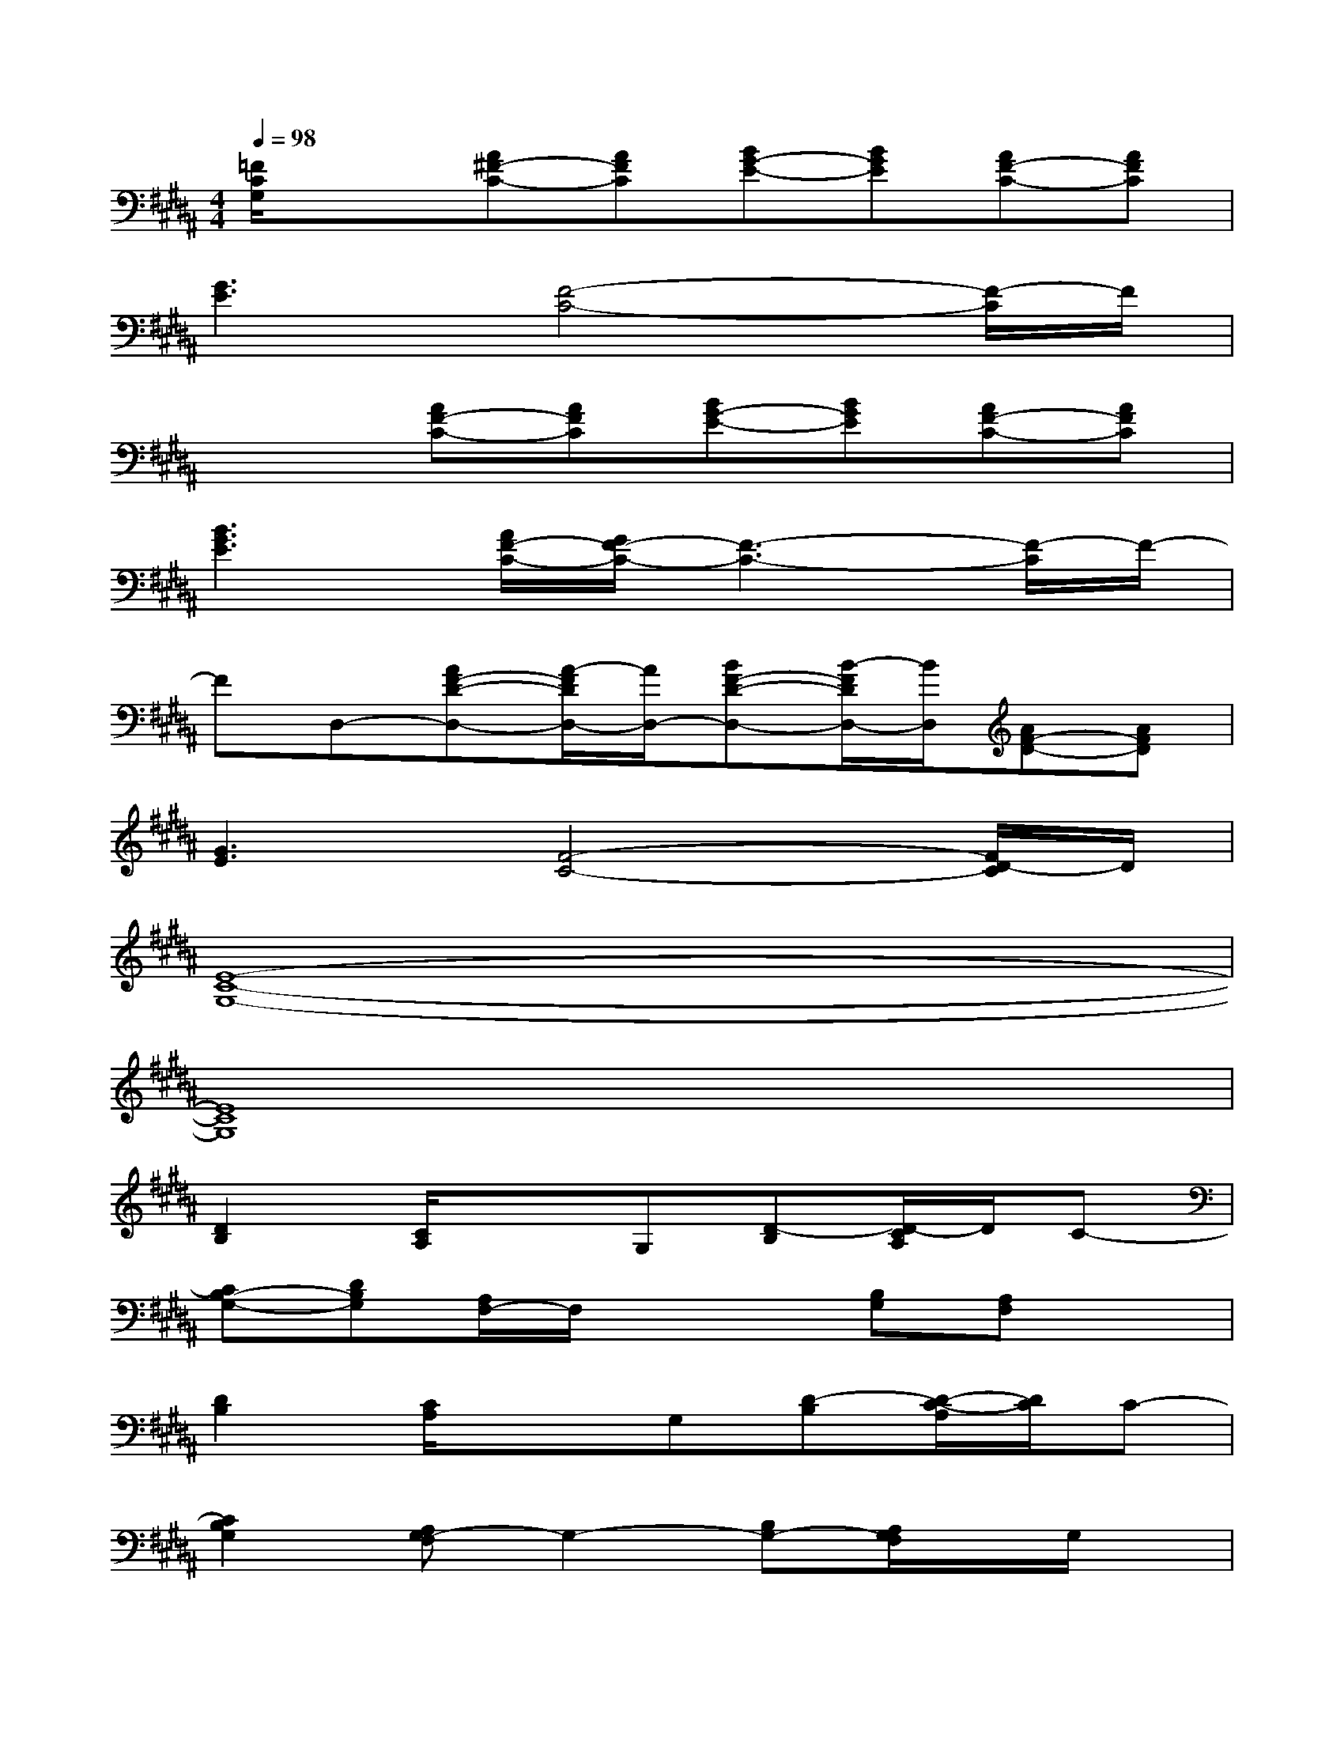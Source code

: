 X:1
T:
M:4/4
L:1/8
Q:1/4=98
K:B%5sharps
V:1
[=F/2C/2G,/2]x3/2[A^F-C-][AFC][BG-E-][BGE][AF-C-][AFC]|
[G3E3][F4-C4-][F/2-C/2]F/2|
x2[AF-C-][AFC][BG-E-][BGE][AF-C-][AFC]|
[B3G3E3][A/2F/2-C/2-][G/2F/2-C/2-][F3-C3-][F/2-C/2]F/2-|
FD,-[AF-D-D,-][A/2-F/2D/2D,/2-][A/2D,/2-][BF-D-D,-][B/2-F/2D/2D,/2-][B/2D,/2][AF-D-][AFD]|
[G3E3][F4-C4-][F/2D/2-C/2]D/2|
[E8-C8-G,8-]|
[E8C8G,8]|
[D2B,2][C/2A,/2]x3/2G,[D-B,][D/2-C/2A,/2]D/2C-|
[CB,-G,-][DB,G,][A,/2F,/2-]F,/2x2[B,G,][A,F,]x|
[D2B,2][C/2A,/2]x3/2G,[D-B,][D/2-C/2-A,/2][D/2C/2]C-|
[C2B,2G,2][A,G,-F,]G,2-[B,G,-][A,/2G,/2F,/2]x/2G,/2x/2|
[A,2F,2][G,/2E,/2]x3/2G,/2x/2[B,/2A,/2-F,/2-][A,/2F,/2][D/2-G,/2E,/2]D/2C-|
[C2B,2G,2][A,/2-F,/2]A,2-A,/2[B,G,][A,/2F,/2-]F,/2G,-|
[C2G,2-][B,G,-]G,-[C/2G,/2-]G,/2-[CG,-][B,G,-]G,|
[G2-C2G,2][G-B,][G-G,][G/2-C/2]G/2-[GC]B,G,/2x/2